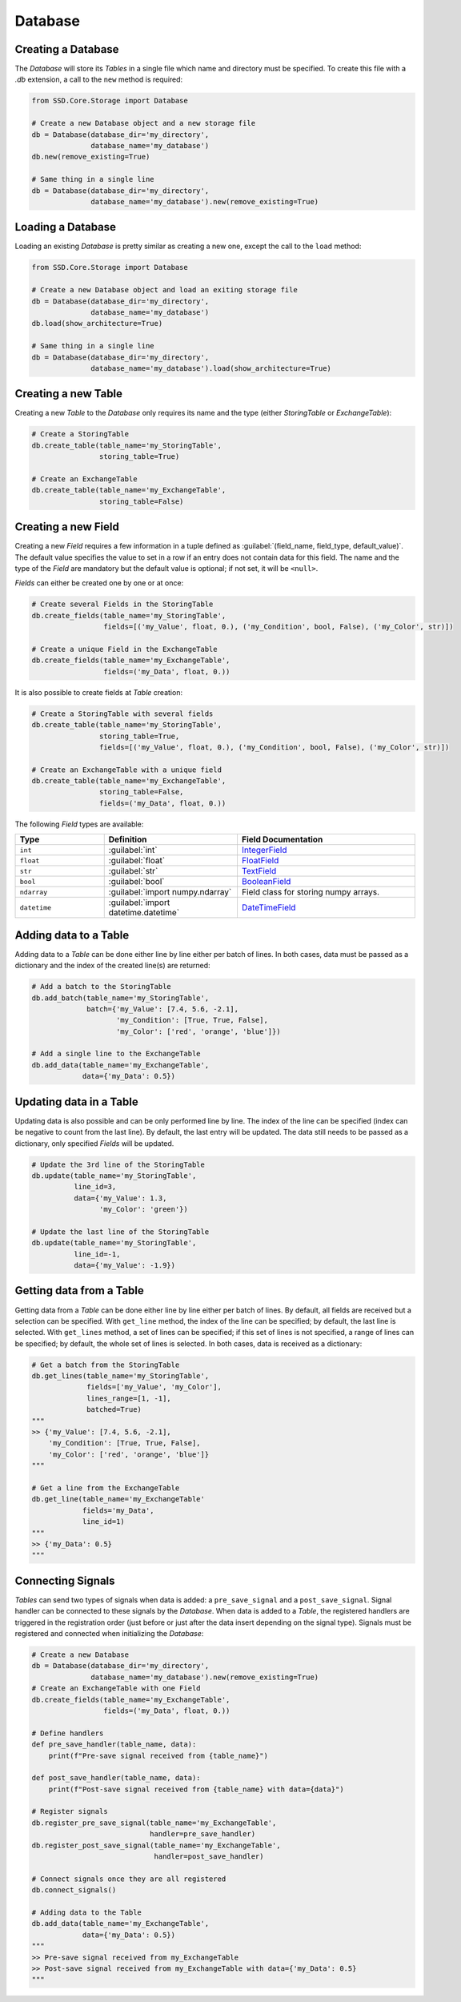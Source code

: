 Database
========

Creating a Database
-------------------

The *Database* will store its *Tables* in a single file which name and directory must be specified.
To create this file with a `.db` extension, a call to the ``new`` method is required:

.. code-block:: python

    from SSD.Core.Storage import Database

    # Create a new Database object and a new storage file
    db = Database(database_dir='my_directory',
                  database_name='my_database')
    db.new(remove_existing=True)

    # Same thing in a single line
    db = Database(database_dir='my_directory',
                  database_name='my_database').new(remove_existing=True)


Loading a Database
------------------

Loading an existing *Database* is pretty similar as creating a new one, except the call to the ``load`` method:

.. code-block:: python

    from SSD.Core.Storage import Database

    # Create a new Database object and load an exiting storage file
    db = Database(database_dir='my_directory',
                  database_name='my_database')
    db.load(show_architecture=True)

    # Same thing in a single line
    db = Database(database_dir='my_directory',
                  database_name='my_database').load(show_architecture=True)


Creating a new Table
--------------------

Creating a new *Table* to the *Database* only requires its name and the type (either *StoringTable* or *ExchangeTable*):

.. code-block:: python

    # Create a StoringTable
    db.create_table(table_name='my_StoringTable',
                    storing_table=True)

    # Create an ExchangeTable
    db.create_table(table_name='my_ExchangeTable',
                    storing_table=False)


Creating a new Field
--------------------

Creating a new *Field* requires a few information in a tuple defined as
:guilabel:`(field_name, field_type, default_value)`.
The default value specifies the value to set in a row if an entry does not contain data for this field.
The name and the type of the *Field* are mandatory but the default value is optional; if not set, it will be ``<null>``.

*Fields* can either be created one by one or at once:

.. code-block:: python

    # Create several Fields in the StoringTable
    db.create_fields(table_name='my_StoringTable',
                     fields=[('my_Value', float, 0.), ('my_Condition', bool, False), ('my_Color', str)])

    # Create a unique Field in the ExchangeTable
    db.create_fields(table_name='my_ExchangeTable',
                     fields=('my_Data', float, 0.))

It is also possible to create fields at *Table* creation:

.. code-block:: python

    # Create a StoringTable with several fields
    db.create_table(table_name='my_StoringTable',
                    storing_table=True,
                    fields=[('my_Value', float, 0.), ('my_Condition', bool, False), ('my_Color', str)])

    # Create an ExchangeTable with a unique field
    db.create_table(table_name='my_ExchangeTable',
                    storing_table=False,
                    fields=('my_Data', float, 0.))


The following *Field* types are available:

.. table::
    :widths: 10 15 20

    +--------------+--------------------------------------+---------------------------------------------------------------------------------------+
    | **Type**     | **Definition**                       | **Field Documentation**                                                               |
    +==============+======================================+=======================================================================================+
    | ``int``      | :guilabel:`int`                      | `IntegerField <http://docs.peewee-orm.com/en/latest/peewee/api.html#IntegerField>`_   |
    +--------------+--------------------------------------+---------------------------------------------------------------------------------------+
    | ``float``    | :guilabel:`float`                    | `FloatField <http://docs.peewee-orm.com/en/latest/peewee/api.html#FloatField>`_       |
    +--------------+--------------------------------------+---------------------------------------------------------------------------------------+
    | ``str``      | :guilabel:`str`                      | `TextField <http://docs.peewee-orm.com/en/latest/peewee/api.html#TextField>`_         |
    +--------------+--------------------------------------+---------------------------------------------------------------------------------------+
    | ``bool``     | :guilabel:`bool`                     | `BooleanField <http://docs.peewee-orm.com/en/latest/peewee/api.html#BooleanField>`_   |
    +--------------+--------------------------------------+---------------------------------------------------------------------------------------+
    | ``ndarray``  | :guilabel:`import numpy.ndarray`     | Field class for storing numpy arrays.                                                 |
    +--------------+--------------------------------------+---------------------------------------------------------------------------------------+
    | ``datetime`` | :guilabel:`import datetime.datetime` | `DateTimeField <http://docs.peewee-orm.com/en/latest/peewee/api.html#DateTimeField>`_ |
    +--------------+--------------------------------------+---------------------------------------------------------------------------------------+


Adding data to a Table
----------------------

Adding data to a *Table* can be done either line by line either per batch of lines.
In both cases, data must be passed as a dictionary and the index of the created line(s) are returned:

.. code-block:: python

    # Add a batch to the StoringTable
    db.add_batch(table_name='my_StoringTable',
                 batch={'my_Value': [7.4, 5.6, -2.1],
                        'my_Condition': [True, True, False],
                        'my_Color': ['red', 'orange', 'blue']})

    # Add a single line to the ExchangeTable
    db.add_data(table_name='my_ExchangeTable',
                data={'my_Data': 0.5})


Updating data in a Table
------------------------

Updating data is also possible and can be only performed line by line.
The index of the line can be specified (index can be negative to count from the last line).
By default, the last entry will be updated.
The data still needs to be passed as a dictionary, only specified *Fields* will be updated.

.. code-block:: python

    # Update the 3rd line of the StoringTable
    db.update(table_name='my_StoringTable',
              line_id=3,
              data={'my_Value': 1.3,
                    'my_Color': 'green'})

    # Update the last line of the StoringTable
    db.update(table_name='my_StoringTable',
              line_id=-1,
              data={'my_Value': -1.9})


Getting data from a Table
-------------------------

Getting data from a *Table* can be done either line by line either per batch of lines.
By default, all fields are received but a selection can be specified.
With ``get_line`` method, the index of the line can be specified; by default, the last line is selected.
With ``get_lines`` method, a set of lines can be specified; if this set of lines is not specified, a range of lines can
be specified; by default, the whole set of lines is selected.
In both cases, data is received as a dictionary:

.. code-block:: python

    # Get a batch from the StoringTable
    db.get_lines(table_name='my_StoringTable',
                 fields=['my_Value', 'my_Color'],
                 lines_range=[1, -1],
                 batched=True)
    """
    >> {'my_Value': [7.4, 5.6, -2.1],
        'my_Condition': [True, True, False],
        'my_Color': ['red', 'orange', 'blue']}
    """

    # Get a line from the ExchangeTable
    db.get_line(table_name='my_ExchangeTable'
                fields='my_Data',
                line_id=1)
    """
    >> {'my_Data': 0.5}
    """


Connecting Signals
------------------

*Tables* can send two types of signals when data is added: a ``pre_save_signal`` and a ``post_save_signal``.
Signal handler can be connected to these signals by the *Database*.
When data is added to a *Table*, the registered handlers are triggered in the registration order (just before or just
after the data insert depending on the signal type).
Signals must be registered and connected when initializing the *Database*:

.. code-block:: python

    # Create a new Database
    db = Database(database_dir='my_directory',
                  database_name='my_database').new(remove_existing=True)
    # Create an ExchangeTable with one Field
    db.create_fields(table_name='my_ExchangeTable',
                     fields=('my_Data', float, 0.))

    # Define handlers
    def pre_save_handler(table_name, data):
        print(f"Pre-save signal received from {table_name}")

    def post_save_handler(table_name, data):
        print(f"Post-save signal received from {table_name} with data={data}")

    # Register signals
    db.register_pre_save_signal(table_name='my_ExchangeTable',
                                handler=pre_save_handler)
    db.register_post_save_signal(table_name='my_ExchangeTable',
                                 handler=post_save_handler)

    # Connect signals once they are all registered
    db.connect_signals()

    # Adding data to the Table
    db.add_data(table_name='my_ExchangeTable',
                data={'my_Data': 0.5})
    """
    >> Pre-save signal received from my_ExchangeTable
    >> Post-save signal received from my_ExchangeTable with data={'my_Data': 0.5}
    """
